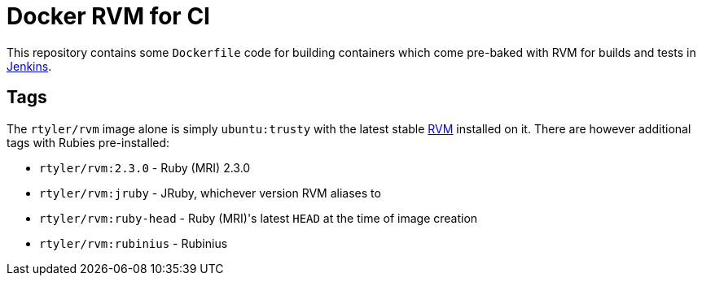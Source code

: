 = Docker RVM for CI

This repository contains some `Dockerfile` code for building containers which
come pre-baked with RVM for builds and tests in
link:https://jenkins.io[Jenkins].


== Tags

The `rtyler/rvm` image alone is simply `ubuntu:trusty` with the latest stable
link:http://rvm.io[RVM] installed on it. There are however additional tags with Rubies
pre-installed:

* `rtyler/rvm:2.3.0` - Ruby (MRI) 2.3.0
* `rtyler/rvm:jruby` - JRuby, whichever version RVM aliases to
* `rtyler/rvm:ruby-head` - Ruby (MRI)'s latest `HEAD` at the time of image
  creation
* `rtyler/rvm:rubinius` - Rubinius
